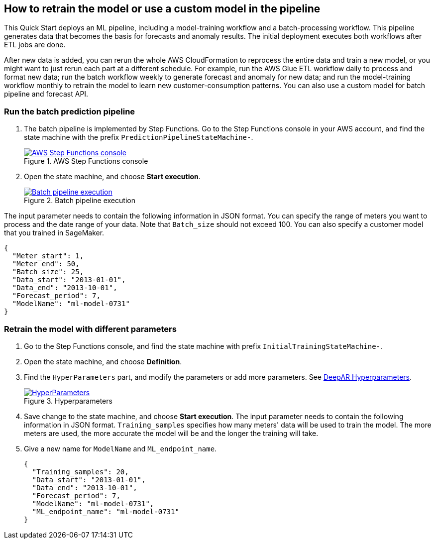 == How to retrain the model or use a custom model in the pipeline
This Quick Start deploys an ML pipeline, including a model-training workflow and a batch-processing workflow. This pipeline generates data that becomes the basis for forecasts and anomaly results. The initial deployment executes both workflows after ETL jobs are done.

After new data is added, you can rerun the whole AWS CloudFormation to reprocess the entire data and train a new model, or you might want to just rerun each part at a different schedule. For example, run the AWS Glue ETL workflow daily to process and format new data; run the batch workflow weekly to generate forecast and anomaly for new data; and run the model-training workflow monthly to retrain the model to learn new customer-consumption patterns. You can also use a custom model for batch pipeline and forecast API.

=== Run the batch prediction pipeline

. The batch pipeline is implemented by Step Functions. Go to the Step Functions console in your AWS account, and find the state machine with the prefix `PredictionPipelineStateMachine-`.
+
:xrefstyle: short
[#step_function_console]
.AWS Step Functions console
[link=images/1_batchpipeline.png]
image::../images/1_batchpipeline.png[AWS Step Functions console]

. Open the state machine, and choose *Start execution*.
+
:xrefstyle: short
[#batch_pipeline_execution]
.Batch pipeline execution
[link=images/2_batchpipeline_execution.png]
image::../images/2_batchpipeline_execution.png[Batch pipeline execution]

The input parameter needs to contain the following information in JSON format. You can specify the range of meters you want to process and the date range of your data. Note that `Batch_size` should not exceed 100. You can also specify a customer model that you trained in SageMaker.
```json
{
  "Meter_start": 1,
  "Meter_end": 50,
  "Batch_size": 25,
  "Data_start": "2013-01-01",
  "Data_end": "2013-10-01",
  "Forecast_period": 7,
  "ModelName": "ml-model-0731"
}
```

=== Retrain the model with different parameters

. Go to the Step Functions console, and find the state machine with prefix `InitialTrainingStateMachine-`. 
. Open the state machine, and choose *Definition*. 
. Find the `HyperParameters` part, and modify the parameters or add more parameters. See https://docs.aws.amazon.com/sagemaker/latest/dg/deepar_hyperparameters.html[DeepAR Hyperparameters^].  
+
:xrefstyle: short
[#hyperparameters]
.Hyperparameters
[link=images/3_trainingpipeline_hyperparameters.png]
image::../images/3_trainingpipeline_hyperparameters.png[HyperParameters]

. Save change to the state machine, and choose *Start execution*. The input parameter needs to contain the following information in JSON format. `Training_samples` specifies how many meters' data will be used to train the model. The more meters are used, the more accurate the model will be and the longer the training will take. 

. Give a new name for `ModelName` and `ML_endpoint_name`.
+
```json
{
  "Training_samples": 20,
  "Data_start": "2013-01-01",
  "Data_end": "2013-10-01",
  "Forecast_period": 7,
  "ModelName": "ml-model-0731",
  "ML_endpoint_name": "ml-model-0731"
}
```
